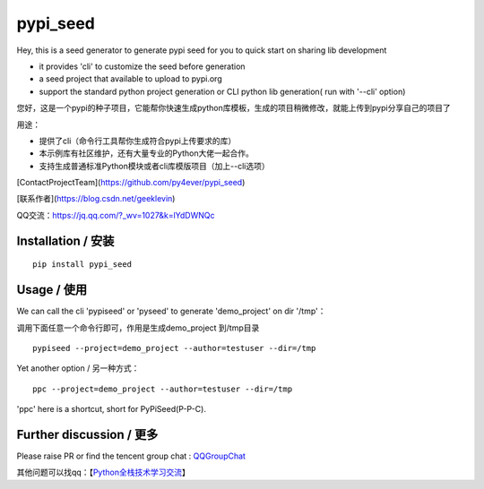 pypi_seed
=========

Hey, this is a seed generator to generate pypi seed  for you to quick start on sharing lib development \

- it provides 'cli' to customize the seed before generation

- a seed project that available to upload to pypi.org

- support the standard python project generation or CLI python lib generation( run with '--cli' option)

您好，这是一个pypi的种子项目，它能帮你快速生成python库模板，生成的项目稍微修改，就能上传到pypi分享自己的项目了 \

用途：

- 提供了cli（命令行工具帮你生成符合pypi上传要求的库）

- 本示例库有社区维护，还有大量专业的Python大佬一起合作。

- 支持生成普通标准Python模块或者cli库模版项目（加上--cli选项）



[ContactProjectTeam](https://github.com/py4ever/pypi_seed)

[联系作者](https://blog.csdn.net/geeklevin)

QQ交流：https://jq.qq.com/?_wv=1027&k=lYdDWNQc




Installation / 安装
--------------------------

::

    pip install pypi_seed



Usage / 使用
--------------------------

We can call the cli 'pypiseed' or 'pyseed' to generate 'demo_project' on dir '/tmp'：

调用下面任意一个命令行即可，作用是生成demo_project 到/tmp目录

::

    pypiseed --project=demo_project --author=testuser --dir=/tmp


Yet another option / 另一种方式：

::

    ppc --project=demo_project --author=testuser --dir=/tmp


'ppc' here is a shortcut, short for PyPiSeed(P-P-C).

Further discussion / 更多
--------------------------


Please raise PR or find the tencent group chat : `QQGroupChat`_

其他问题可以找qq：【`Python全栈技术学习交流`_】


.. _`链接文本`: https://your_site_link_here
.. _`QQGroupChat`: https://jq.qq.com/?_wv=1027&k=ISjeG32x
.. _`Python全栈技术学习交流`: https://jq.qq.com/?_wv=1027&k=ISjeG32x
